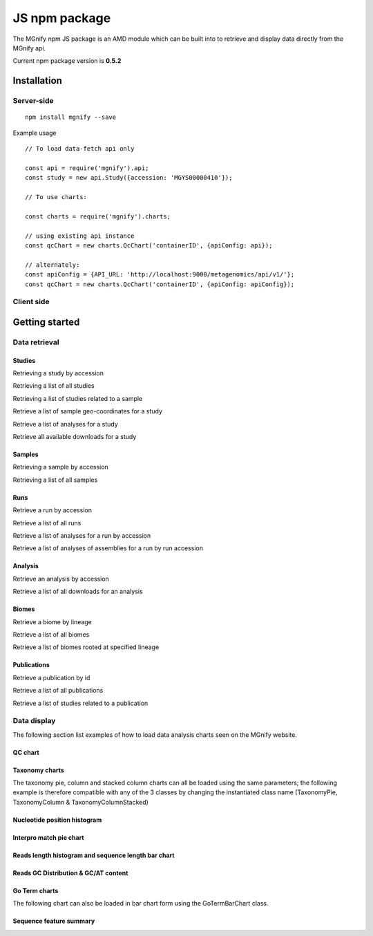 .. _npmpackage:

JS npm package
==============

The MGnify npm JS package is an AMD module which can be built into to retrieve and display data directly from the MGnify api.


Current npm package version is **0.5.2**

Installation
^^^^^^^^^^^^
-----------
Server-side
-----------
.. highlight:: bash

::

    npm install mgnify --save



Example usage

.. highlight:: javascript

::

    // To load data-fetch api only

    const api = require('mgnify').api;
    const study = new api.Study({accession: 'MGYS00000410'});

    // To use charts:

    const charts = require('mgnify').charts;

    // using existing api instance
    const qcChart = new charts.QcChart('containerID', {apiConfig: api});

    // alternately:
    const apiConfig = {API_URL: 'http://localhost:9000/metagenomics/api/v1/'};
    const qcChart = new charts.QcChart('containerID', {apiConfig: apiConfig});


-----------
Client side
-----------
.. raw:: html

    <script async src="https://jsfiddle.net/mgnify_ebi/w1bp68zj/embed/"></script>


Getting started
^^^^^^^^^^^^^^^

--------------
Data retrieval
--------------

Studies
-------
Retrieving a study by accession

.. raw:: html

    <script async src="https://jsfiddle.net/mgnify_ebi/w1bp68zj/2/embed/"></script>


Retrieving a list of all studies

.. raw:: html

    <script async src="https://jsfiddle.net/mgnify_ebi/anbtye4m/1/embed/"></script>


Retrieving a list of studies related to a sample

.. raw:: html

    <script async src="https://jsfiddle.net/mgnify_ebi/w60Lptzj/2/embed/"></script>


Retrieve a list of sample geo-coordinates for a study

.. raw:: html

    <script async src="https://jsfiddle.net/mgnify_ebi/tzpyumL4/1/embed/"></script>


Retrieve a list of analyses for a study

.. raw:: html

    <script async src="https://jsfiddle.net/mgnify_ebi/45emb18s/3/embed/"></script>


Retrieve all available downloads for a study

.. raw:: html

    <script async src="https://jsfiddle.net/mgnify_ebi/smrun6hp/3/embed/"></script>


Samples
-------
Retrieving a sample by accession

.. raw:: html

    <script async src="https://jsfiddle.net/mgnify_ebi/zc2h6gqs/1/embed/"></script>


Retrieving a list of all samples

.. raw:: html

    <script async src="https://jsfiddle.net/mgnify_ebi/ecug7bvt/1/embed/"></script>

Runs
----

Retrieve a run by accession

.. raw:: html

    <script async src="https://jsfiddle.net/mgnify_ebi/obn35La9/embed/"></script>


Retrieve a list of all runs

.. raw:: html

    <script async src="https://jsfiddle.net/mgnify_ebi/bsrfd5oL/embed/"></script>

Retrieve a list of analyses for a run by accession

.. raw:: html

    <script async src="https://jsfiddle.net/mgnify_ebi/kanr2b0d/1/embed/"></script>

Retrieve a list of analyses of assemblies for a run by run accession

.. raw:: html

    <script async src="https://jsfiddle.net/mgnify_ebi/y6t1wphg/2/embed/"></script>



Analysis
--------
Retrieve an analysis by accession

.. raw:: html

    <script async src="https://jsfiddle.net/mgnify_ebi/zgt0da8n/3/embed/"></script>


Retrieve a list of all downloads for an analysis

.. raw:: html

    <script async src="https://jsfiddle.net/mgnify_ebi/hnp75dg0/embed/"></script>


Biomes
------


Retrieve a biome by lineage

.. raw:: html

    <script async src="https://jsfiddle.net/mgnify_ebi/k9at0r1h/2/embed/"></script>


Retrieve a list of all biomes

.. raw:: html

    <script async src="https://jsfiddle.net/mgnify_ebi/5r0pmacf/embed/"></script>



Retrieve a list of biomes rooted at specified lineage

.. raw:: html

    <script async src="https://jsfiddle.net/mgnify_ebi/2Lw5m7e3/1/embed/"></script>


Publications
------------

Retrieve a publication by id

.. raw:: html

    <script async src="https://jsfiddle.net/mgnify_ebi/4omxs0d5/embed/"></script>


Retrieve a list of all publications

.. raw:: html

    <script async src="https://jsfiddle.net/mgnify_ebi/mw2v8d7z/1/embed/"></script>


Retrieve a list of studies related to a publication

.. raw:: html

    <script async src="https://jsfiddle.net/mgnify_ebi/zer8cjL6/1/embed/"></script>

--------------
Data display
--------------

The following section list examples of how to load data analysis charts seen on the MGnify website.

QC chart
--------

.. raw:: html

    <script async src="https://jsfiddle.net/mgnify_ebi/3q5ov9u1/embed/"></script>

Taxonomy charts
---------------
The taxonomy pie, column and stacked column charts can all be loaded using the same parameters;
the following example is therefore compatible with any of the 3 classes by changing the instantiated class name (TaxonomyPie, TaxonomyColumn & TaxonomyColumnStacked)

.. raw:: html

    <script async src="https://jsfiddle.net/mgnify_ebi/02wamts1/1/embed/"></script>

Nucleotide position histogram
-----------------------------

.. raw:: html

    <script async src="https://jsfiddle.net/mgnify_ebi/4stdgrpm/embed/"></script>


Interpro match pie chart
------------------------

.. raw:: html

    <script async src="https://jsfiddle.net/mgnify_ebi/Lktuqd67/embed/"></script>


Reads length histogram and sequence length bar chart
----------------------------------------------------

.. raw:: html

    <script async src="https://jsfiddle.net/mgnify_ebi/2boc7Lrj/embed/"></script>


Reads GC Distribution & GC/AT content
-------------------------------------

.. raw:: html

    <script async src="https://jsfiddle.net/mgnify_ebi/xgw1e43a/embed/"></script>


Go Term charts
--------------
The following chart can also be loaded in bar chart form using the GoTermBarChart class.

.. raw:: html

    <script async src="https://jsfiddle.net/mgnify_ebi/xa0o29dh/embed/"></script>


Sequence feature summary
------------------------

.. raw:: html

    <script async src="https://jsfiddle.net/mgnify_ebi/6m25oqn9/2/embed/"></script>

